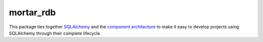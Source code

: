 ==========
mortar_rdb
==========

This package ties together `SQLAlchemy`__ and
the `component architecture`__ to make it easy to develop projects
using SQLAlchemy through their complete lifecycle.

__ http://www.sqlalchemy.org/
__ http://docs.zope.org/zope.component/narr.html


